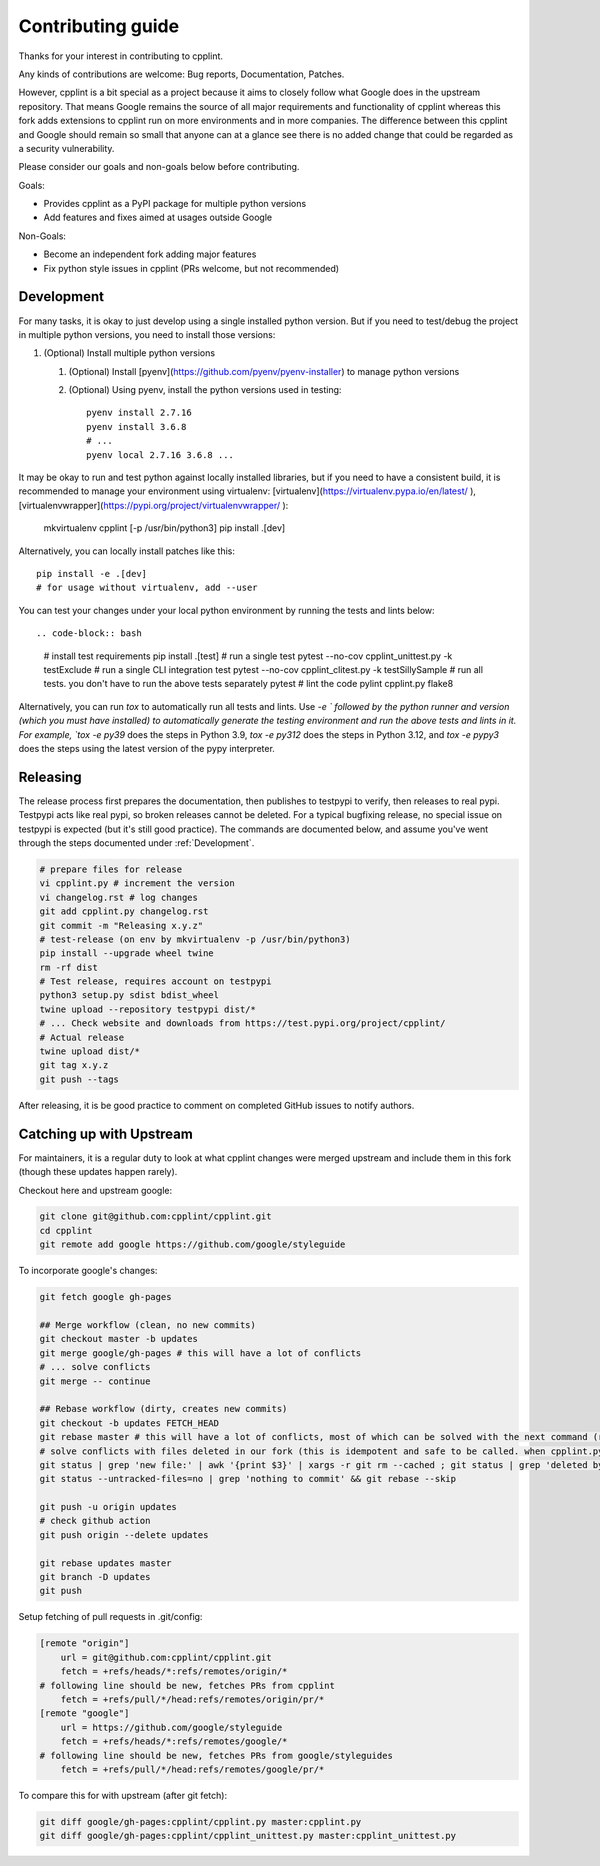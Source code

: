 Contributing guide
==================

Thanks for your interest in contributing to cpplint.

Any kinds of contributions are welcome: Bug reports, Documentation, Patches.

However, cpplint is a bit special as a project because it aims to closely follow what Google does in the upstream repository.
That means Google remains the source of all major requirements and functionality of cpplint whereas this fork adds extensions to cpplint run on more environments and in more companies.
The difference between this cpplint and Google should remain so small that anyone can at a glance see there is no added change that could be regarded as a security vulnerability.

Please consider our goals and non-goals below before contributing.

Goals:

* Provides cpplint as a PyPI package for multiple python versions
* Add features and fixes aimed at usages outside Google

Non-Goals:

* Become an independent fork adding major features
* Fix python style issues in cpplint (PRs welcome, but not recommended)


Development
-----------

For many tasks, it is okay to just develop using a single installed python version. But if you need to test/debug the project in multiple python versions, you need to install those versions::

1. (Optional) Install multiple python versions

   1. (Optional) Install [pyenv](https://github.com/pyenv/pyenv-installer) to manage python versions
   2. (Optional) Using pyenv, install the python versions used in testing::

        pyenv install 2.7.16
        pyenv install 3.6.8
        # ...
        pyenv local 2.7.16 3.6.8 ...

It may be okay to run and test python against locally installed libraries, but if you need to have a consistent build, it is recommended to manage your environment using virtualenv: [virtualenv](https://virtualenv.pypa.io/en/latest/ ), [virtualenvwrapper](https://pypi.org/project/virtualenvwrapper/ ):

    mkvirtualenv cpplint [-p /usr/bin/python3]
    pip install .[dev]

Alternatively, you can locally install patches like this::

    pip install -e .[dev]
    # for usage without virtualenv, add --user

You can test your changes under your local python environment by running the tests and lints below::

.. code-block:: bash
    # install test requirements
    pip install .[test]
    # run a single test
    pytest --no-cov cpplint_unittest.py -k testExclude
    # run a single CLI integration test
    pytest --no-cov cpplint_clitest.py -k testSillySample
    # run all tests. you don't have to run the above tests separately
    pytest
    # lint the code
    pylint cpplint.py
    flake8

Alternatively, you can run `tox` to automatically run all tests and lints. Use `-e ` followed by the python runner and version (which you must have installed) to automatically generate the testing environment and run the above tests and lints in it. For example, `tox -e py39` does the steps in Python 3.9, `tox -e py312` does the steps in Python 3.12, and `tox -e pypy3` does the steps using the latest version of the pypy interpreter.

Releasing
---------

The release process first prepares the documentation, then publishes to testpypi to verify, then releases to real pypi. Testpypi acts like real pypi, so broken releases cannot be deleted. For a typical bugfixing release, no special issue on testpypi is expected (but it's still good practice). The commands are documented below, and assume you've went through the steps documented under :ref:`Development`.

.. code-block:: bash

    # prepare files for release
    vi cpplint.py # increment the version
    vi changelog.rst # log changes
    git add cpplint.py changelog.rst
    git commit -m "Releasing x.y.z"
    # test-release (on env by mkvirtualenv -p /usr/bin/python3)
    pip install --upgrade wheel twine
    rm -rf dist
    # Test release, requires account on testpypi
    python3 setup.py sdist bdist_wheel
    twine upload --repository testpypi dist/*
    # ... Check website and downloads from https://test.pypi.org/project/cpplint/
    # Actual release
    twine upload dist/*
    git tag x.y.z
    git push --tags

After releasing, it is be good practice to comment on completed GitHub issues to notify authors.

Catching up with Upstream
-------------------------

For maintainers, it is a regular duty to look at what cpplint changes were merged upstream and include them in this fork (though these updates happen rarely).

Checkout here and upstream google:

.. code-block:: bash

    git clone git@github.com:cpplint/cpplint.git
    cd cpplint
    git remote add google https://github.com/google/styleguide

To incorporate google's changes:

.. code-block:: bash

    git fetch google gh-pages

    ## Merge workflow (clean, no new commits)
    git checkout master -b updates
    git merge google/gh-pages # this will have a lot of conflicts
    # ... solve conflicts
    git merge -- continue
    
    ## Rebase workflow (dirty, creates new commits)
    git checkout -b updates FETCH_HEAD
    git rebase master # this will have a lot of conflicts, most of which can be solved with the next command (run repeatedly)
    # solve conflicts with files deleted in our fork (this is idempotent and safe to be called. when cpplint.py has conflicts, it will do nothing)
    git status | grep 'new file:' | awk '{print $3}' | xargs -r git rm --cached ; git status | grep 'deleted by us' | awk '{print $4}' | xargs -r git rm
    git status --untracked-files=no | grep 'nothing to commit' && git rebase --skip

    git push -u origin updates
    # check github action
    git push origin --delete updates

    git rebase updates master
    git branch -D updates
    git push

Setup fetching of pull requests in .git/config:

.. code-block:: bash

    [remote "origin"]
    	url = git@github.com:cpplint/cpplint.git
    	fetch = +refs/heads/*:refs/remotes/origin/*
    # following line should be new, fetches PRs from cpplint
    	fetch = +refs/pull/*/head:refs/remotes/origin/pr/*
    [remote "google"]
    	url = https://github.com/google/styleguide
    	fetch = +refs/heads/*:refs/remotes/google/*
    # following line should be new, fetches PRs from google/styleguides
    	fetch = +refs/pull/*/head:refs/remotes/google/pr/*


To compare this for with upstream (after git fetch):

.. code-block:: bash

    git diff google/gh-pages:cpplint/cpplint.py master:cpplint.py
    git diff google/gh-pages:cpplint/cpplint_unittest.py master:cpplint_unittest.py
